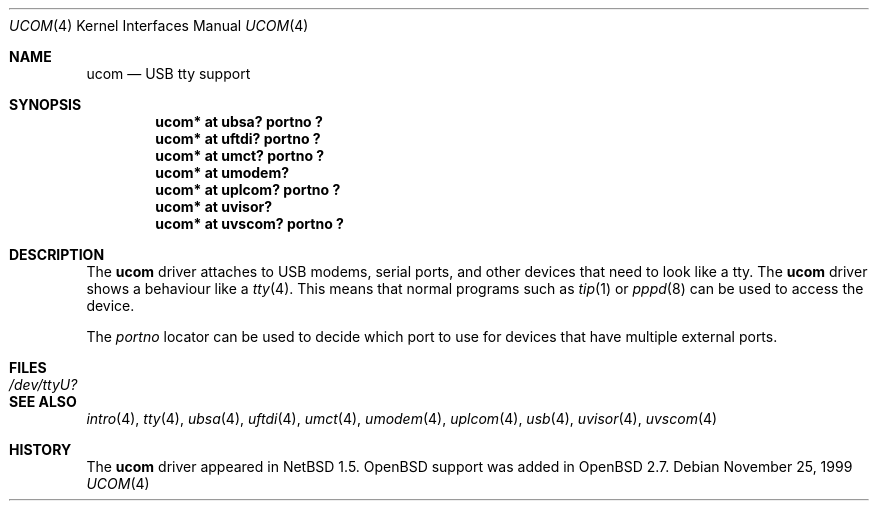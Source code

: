 .\" $OpenBSD: ucom.4,v 1.7 2003/04/09 04:29:03 jmc Exp $
.\" $NetBSD: ucom.4,v 1.3 2000/04/14 14:55:18 augustss Exp $
.\"
.\" Copyright (c) 1999 The NetBSD Foundation, Inc.
.\" All rights reserved.
.\"
.\" This code is derived from software contributed to The NetBSD Foundation
.\" by Lennart Augustsson.
.\"
.\" Redistribution and use in source and binary forms, with or without
.\" modification, are permitted provided that the following conditions
.\" are met:
.\" 1. Redistributions of source code must retain the above copyright
.\"    notice, this list of conditions and the following disclaimer.
.\" 2. Redistributions in binary form must reproduce the above copyright
.\"    notice, this list of conditions and the following disclaimer in the
.\"    documentation and/or other materials provided with the distribution.
.\" 3. All advertising materials mentioning features or use of this software
.\"    must display the following acknowledgement:
.\"        This product includes software developed by the NetBSD
.\"        Foundation, Inc. and its contributors.
.\" 4. Neither the name of The NetBSD Foundation nor the names of its
.\"    contributors may be used to endorse or promote products derived
.\"    from this software without specific prior written permission.
.\"
.\" THIS SOFTWARE IS PROVIDED BY THE NETBSD FOUNDATION, INC. AND CONTRIBUTORS
.\" ``AS IS'' AND ANY EXPRESS OR IMPLIED WARRANTIES, INCLUDING, BUT NOT LIMITED
.\" TO, THE IMPLIED WARRANTIES OF MERCHANTABILITY AND FITNESS FOR A PARTICULAR
.\" PURPOSE ARE DISCLAIMED.  IN NO EVENT SHALL THE FOUNDATION OR CONTRIBUTORS
.\" BE LIABLE FOR ANY DIRECT, INDIRECT, INCIDENTAL, SPECIAL, EXEMPLARY, OR
.\" CONSEQUENTIAL DAMAGES (INCLUDING, BUT NOT LIMITED TO, PROCUREMENT OF
.\" SUBSTITUTE GOODS OR SERVICES; LOSS OF USE, DATA, OR PROFITS; OR BUSINESS
.\" INTERRUPTION) HOWEVER CAUSED AND ON ANY THEORY OF LIABILITY, WHETHER IN
.\" CONTRACT, STRICT LIABILITY, OR TORT (INCLUDING NEGLIGENCE OR OTHERWISE)
.\" ARISING IN ANY WAY OUT OF THE USE OF THIS SOFTWARE, EVEN IF ADVISED OF THE
.\" POSSIBILITY OF SUCH DAMAGE.
.\"
.Dd November 25, 1999
.Dt UCOM 4
.Os
.Sh NAME
.Nm ucom
.Nd USB tty support
.Sh SYNOPSIS
.Cd "ucom* at ubsa? portno ?"
.Cd "ucom* at uftdi? portno ?"
.Cd "ucom* at umct? portno ?"
.Cd "ucom* at umodem?"
.Cd "ucom* at uplcom? portno ?"
.Cd "ucom* at uvisor?"
.Cd "ucom* at uvscom? portno ?"
.Sh DESCRIPTION
The
.Nm
driver attaches to USB modems, serial ports, and other devices that need
to look like a tty.
The
.Nm
driver shows a behaviour like a
.Xr tty 4 .
This means that normal programs such as
.Xr tip 1
or
.Xr pppd 8
can be used to access the device.
.Pp
The
.Va portno
locator can be used to decide which port to use for devices that have
multiple external ports.
.Sh FILES
.Bl -tag -width Pa
.It Pa /dev/ttyU?
.El
.Sh SEE ALSO
.Xr intro 4 ,
.Xr tty 4 ,
.Xr ubsa 4 ,
.Xr uftdi 4 ,
.Xr umct 4 ,
.Xr umodem 4 ,
.Xr uplcom 4 ,
.Xr usb 4 ,
.Xr uvisor 4 ,
.Xr uvscom 4
.Sh HISTORY
The
.Nm
driver appeared in
.Nx 1.5 .
.Ox
support was added in
.Ox 2.7 .
